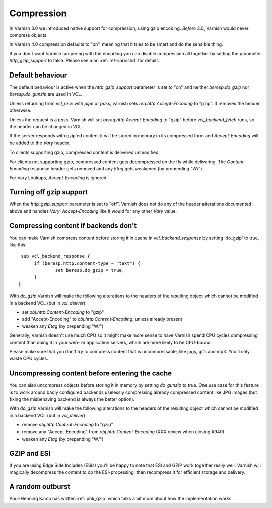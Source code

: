 .. _users-guide-compression:

Compression
-----------

In Varnish 3.0 we introduced native support for compression, using gzip
encoding. *Before* 3.0, Varnish would never compress objects. 

In Varnish 4.0 compression defaults to "on", meaning that it tries to
be smart and do the sensible thing.

If you don't want Varnish tampering with the encoding you can disable
compression all together by setting the parameter `http_gzip_support` to
false. Please see man :ref:`ref-varnishd` for details.


Default behaviour
~~~~~~~~~~~~~~~~~

The default behaviour is active when the `http_gzip_support` parameter
is set to "on" and neither `beresp.do_gzip` nor `beresp.do_gunzip` are
used in VCL.

Unless returning from `vcl_recv` with `pipe` or `pass`, varnish sets
`req.http.Accept-Encoding` to "gzip". It removes the header otherwise.

Unless the request is a `pass`, Varnish will set
`bereq.http.Accept-Encoding` to "gzip" before `vcl_backend_fetch`
runs, so the header can be changed in VCL.

If the server responds with gzip'ed content it will be stored in
memory in its compressed form and `Accept-Encoding` will be added to
the `Vary` header.

To clients supporting gzip, compressed content is delivered
unmodified.

For clients not supporting gzip, compressed content gets decompressed
on the fly while delivering. The `Content-Encoding` response header
gets removed and any `Etag` gets weakened (by prepending "W/").

For Vary Lookups, `Accept-Encoding` is ignored.

Turning off gzip support
~~~~~~~~~~~~~~~~~~~~~~~~

When the `http_gzip_support` parameter is set to "off", Varnish does
not do any of the header alterations documented above and handles
`Vary: Accept-Encoding` like it would for any other `Vary` value.

Compressing content if backends don't
~~~~~~~~~~~~~~~~~~~~~~~~~~~~~~~~~~~~~

You can make Varnish compress content before storing it in cache in
`vcl_backend_response` by setting 'do_gzip' to true, like this::

   sub vcl_backend_response {
        if (beresp.http.content-type ~ "text") {
                set beresp.do_gzip = true;
        }
  }

With `do_gzip` Varnish will make the following alterations to the
headers of the resulting object which cannot be modified in a backend
VCL (but in `vcl_deliver`):

* set `obj.http.Content-Encoding` to "gzip"
* add "Accept-Encoding" to `obj.http.Content-Encoding`, unless already
  present
* weaken any `Etag` (by prepending "W/")

Generally, Varnish doesn't use much CPU so it might make more sense to
have Varnish spend CPU cycles compressing content than doing it in
your web- or application servers, which are more likely to be
CPU-bound.

Please make sure that you don't try to compress content that is
uncompressable, like jpgs, gifs and mp3. You'll only waste CPU cycles.

Uncompressing content before entering the cache
~~~~~~~~~~~~~~~~~~~~~~~~~~~~~~~~~~~~~~~~~~~~~~~

You can also uncompress objects before storing it in memory by setting
`do_gunzip` to true. One use case for this feature is to work around
badly configured backends uselessly compressing already compressed
content like JPG images (but fixing the misbehaving backend is always
the better option).

With `do_gzip` Varnish will make the following alterations to the
headers of the resulting object which cannot be modified in a backend
VCL (but in `vcl_deliver`):

* remove `obj.http.Content-Encoding` to "gzip"
* remove any "Accept-Encoding" from `obj.http.Content-Encoding`
  (XXX review when closing #940)
* weaken any `Etag` (by prepending "W/")

GZIP and ESI
~~~~~~~~~~~~

If you are using Edge Side Includes (ESIs) you'll be happy to note that ESI
and GZIP work together really well. Varnish will magically decompress
the content to do the ESI-processing, then recompress it for efficient
storage and delivery. 

A random outburst
~~~~~~~~~~~~~~~~~

Poul-Henning Kamp has written :ref:`phk_gzip` which talks a bit more about how the
implementation works. 
